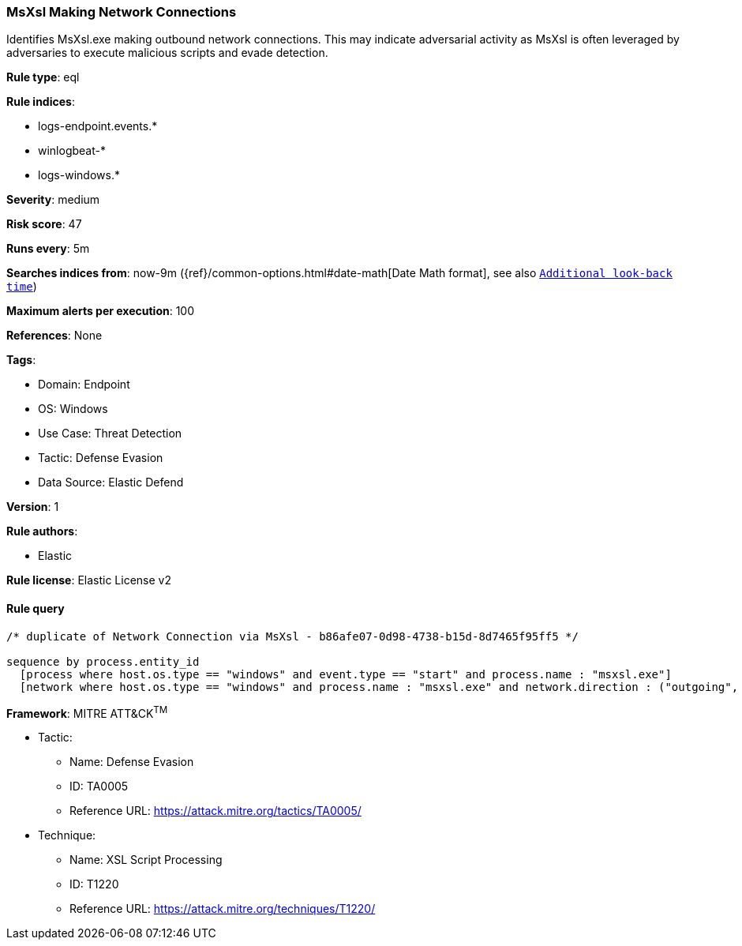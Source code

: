 [[msxsl-making-network-connections]]
=== MsXsl Making Network Connections

Identifies MsXsl.exe making outbound network connections. This may indicate adversarial activity as MsXsl is often leveraged by adversaries to execute malicious scripts and evade detection.

*Rule type*: eql

*Rule indices*: 

* logs-endpoint.events.*
* winlogbeat-*
* logs-windows.*

*Severity*: medium

*Risk score*: 47

*Runs every*: 5m

*Searches indices from*: now-9m ({ref}/common-options.html#date-math[Date Math format], see also <<rule-schedule, `Additional look-back time`>>)

*Maximum alerts per execution*: 100

*References*: None

*Tags*: 

* Domain: Endpoint
* OS: Windows
* Use Case: Threat Detection
* Tactic: Defense Evasion
* Data Source: Elastic Defend

*Version*: 1

*Rule authors*: 

* Elastic

*Rule license*: Elastic License v2


==== Rule query


[source, js]
----------------------------------
/* duplicate of Network Connection via MsXsl - b86afe07-0d98-4738-b15d-8d7465f95ff5 */

sequence by process.entity_id
  [process where host.os.type == "windows" and event.type == "start" and process.name : "msxsl.exe"]
  [network where host.os.type == "windows" and process.name : "msxsl.exe" and network.direction : ("outgoing", "egress")]

----------------------------------

*Framework*: MITRE ATT&CK^TM^

* Tactic:
** Name: Defense Evasion
** ID: TA0005
** Reference URL: https://attack.mitre.org/tactics/TA0005/
* Technique:
** Name: XSL Script Processing
** ID: T1220
** Reference URL: https://attack.mitre.org/techniques/T1220/
